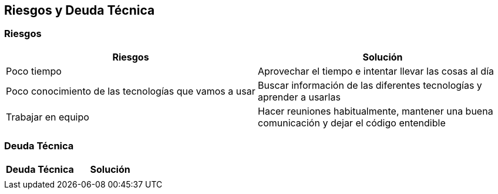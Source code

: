 [[section-technical-risks]]
== Riesgos y Deuda Técnica

=== Riesgos
[options="header"]
|===
| Riesgos         | Solución    
| Poco tiempo     | Aprovechar el tiempo e intentar llevar las cosas al día    
| Poco conocimiento de las tecnologías que vamos a usar | Buscar información de las diferentes tecnologías y aprender a usarlas 
| Trabajar en equipo | Hacer reuniones habitualmente, mantener una buena comunicación y dejar el código entendible
|===

=== Deuda Técnica
[options="header"]
|===
| Deuda Técnica         | Solución     
|                       |
|===
